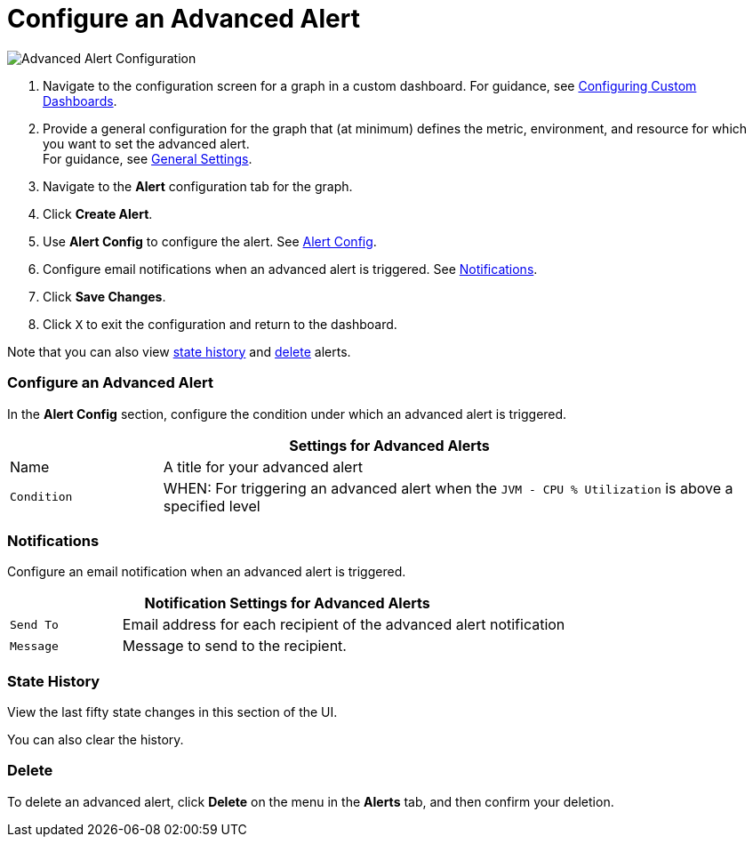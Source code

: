 = Configure an Advanced Alert

//INCLUDED IN GRAPH CONFIG FILE
[[alerts]]

////
TODO_FUTURE?
You can create, configure, delete, test, and send alerts to people who need to see them. The rules you configure trigger alerts when conditions reach a specified threshold value, for example: *TODO_FUTURE?*  You can also get the history of an alert.
////

image::graph-alert-config.png[Advanced Alert Configuration]


. Navigate to the configuration screen for a graph in a custom dashboard. For guidance, see xref:dashboard-custom-config.adoc[Configuring Custom Dashboards].
. Provide a general configuration for the graph that (at minimum) defines the metric, environment, and resource for which you want to set the advanced alert. +
For guidance, see xref:dashboard-custom-config-graph.adoc#general_settings[General Settings].
. Navigate to the *Alert* configuration tab for the graph.
. Click *Create Alert*.
. Use *Alert Config* to configure the alert. See <<alert_config, Alert Config>>.
. Configure email notifications when an advanced alert is triggered. See <<notifications, Notifications>>.
. Click *Save Changes*. 
. Click `X` to exit the configuration and return to the dashboard.

Note that you can also view <<state_history, state history>> and <<delete_alert, delete>> alerts.

[[alert_config]]
=== Configure an Advanced Alert

In the *Alert Config* section, configure the condition under which an advanced alert is triggered.

[%header,cols="1,4"]
|===
2+| Settings for Advanced Alerts
| Name | A title for your advanced alert
| `Condition` | WHEN: For triggering an advanced alert when the `JVM - CPU % Utilization` is above a specified level
|===

////
TODO _FUTURE?
.Advanced Alert Config
[%header,cols="1,4"]
|===

| Name | A title for your advanced alert
| `Evaluate Every` | Interval at which to poll for an alert, for example, every sixty seconds (`60s`).
| Conditions a|
* WHEN: `min()`, `max()`, `sum()`, `count()`, `last()`, `median()`, `diff()`, `percent_diff()`, `count_non_null()`
* OF: Example: `query(A, 5m, now)`
* IS ABOVE or *TODO for other relationships*
* If No Data or All Values Are Null SET STATE TO `Alerting`, `No Data`, `Keep Last State`, or `Ok`.
* If Execution Error or Timeout SET STATE TO `Alerting` or `Keep Last State`
| Test Rule |
|===
////

[[notifications]]
=== Notifications

Configure an email notification when an advanced alert is triggered.

[%header,cols="1,4"]
|===
2+| Notification Settings for Advanced Alerts
| `Send To` | Email address for each recipient of the advanced alert notification
| `Message` | Message to send to the recipient.
|===

[[state_history]]
=== State History

View the last fifty state changes in this section of the UI.

You can also clear the history.

[[delete_alert]]
=== Delete

To delete an advanced alert, click *Delete* on the menu in the *Alerts* tab, and then confirm your deletion.
